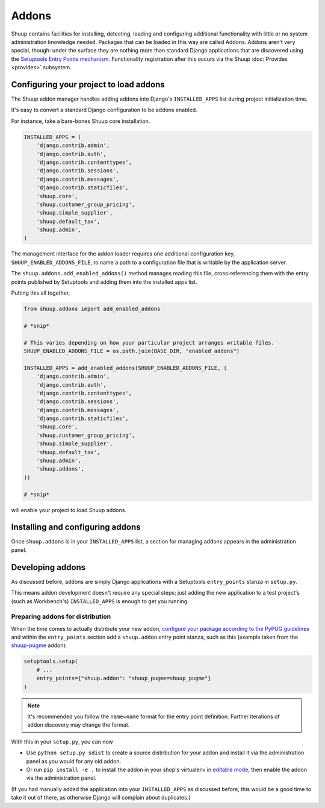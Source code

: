 Addons
======

Shuup contains facilities for installing, detecting, loading and configuring
additional functionality with little or no system administration knowledge
needed.  Packages that can be loaded in this way are called Addons.  Addons
aren't very special, though: under the surface they are nothing more than
standard Django applications that are discovered using the `Setuptools Entry
Points mechanism <entrypoints_>`_.  Functionality registration after this
occurs via the Shuup :doc:`Provides <provides>` subsystem.

Configuring your project to load addons
---------------------------------------

The Shuup addon manager handles adding addons into Django's ``INSTALLED_APPS``
list during project initialization time.

It's easy to convert a standard Django configuration to be addons enabled.

For instance, take a bare-bones Shuup core installation.

.. code-block:: python

    INSTALLED_APPS = (
        'django.contrib.admin',
        'django.contrib.auth',
        'django.contrib.contenttypes',
        'django.contrib.sessions',
        'django.contrib.messages',
        'django.contrib.staticfiles',
        'shuup.core',
        'shuup.customer_group_pricing',
        'shuup.simple_supplier',
        'shuup.default_tax',
        'shuup.admin',
    )

The management interface for the addon loader requires one additional
configuration key, ``SHUUP_ENABLED_ADDONS_FILE``, to name a path to a
configuration file that is writable by the application server.

The ``shuup.addons.add_enabled_addons()`` method manages reading this file,
cross-referencing them with the entry points published by Setuptools and
adding them into the installed apps list.

Putting this all together,

.. code-block:: python

    from shuup.addons import add_enabled_addons

    # *snip*

    # This varies depending on how your particular project arranges writable files.
    SHUUP_ENABLED_ADDONS_FILE = os.path.join(BASE_DIR, "enabled_addons")

    INSTALLED_APPS = add_enabled_addons(SHUUP_ENABLED_ADDONS_FILE, (
        'django.contrib.admin',
        'django.contrib.auth',
        'django.contrib.contenttypes',
        'django.contrib.sessions',
        'django.contrib.messages',
        'django.contrib.staticfiles',
        'shuup.core',
        'shuup.customer_group_pricing',
        'shuup.simple_supplier',
        'shuup.default_tax',
        'shuup.admin',
        'shuup.addons',
    ))

    # *snip*

will enable your project to load Shuup addons.

Installing and configuring addons
---------------------------------

Once ``shuup.addons`` is in your ``INSTALLED_APPS`` list, a section for
managing addons appears in the administration panel.

Developing addons
-----------------

As discussed before, addons are simply Django applications with a Setuptools
``entry_points`` stanza in ``setup.py``.

This means addon development doesn't require any special steps; just adding
the new application to a test project's (such as Workbench's)
``INSTALLED_APPS`` is enough to get you running.

Preparing addons for distribution
~~~~~~~~~~~~~~~~~~~~~~~~~~~~~~~~~

When the time comes to actually distribute your new addon, `configure your
package according to the PyPUG guidelines <pypug-dist_>`_ and within the
``entry_points`` section add a ``shuup.addon`` entry point stanza, such as
this (example taken from the `shuup-pugme <https://github.com/akx/shuup-
pugme>`_ addon):

.. code-block:: python

    setuptools.setup(
        # ...
        entry_points={"shuup.addon": "shuup_pugme=shuup_pugme"}
    )


.. note::

   It's recommended you follow the ``name=name`` format for the entry point
   definition. Further iterations of addon discovery may change the format.

With this in your ``setup.py``, you can now

* Use ``python setup.py sdist`` to create a source distribution for your addon
  and install it via the administration panel as you would for any old addon.
* Or run ``pip install -e .`` to install the addon in your shop's
  virtualenv in `editable mode <editable_>`_, then enable the addon via the
  administration panel.

(If you had manually added the application into your ``INSTALLED_APPS`` as
discussed before, this would be a good time to take it out of there, as
otherwise Django will complain about duplicates.)

.. _pypug-dist: https://packaging.python.org/en/latest/distributing.html
.. _entrypoints: https://pythonhosted.org/setuptools/pkg_resources.html#entry-points
.. _editable: https://pip.pypa.io/en/latest/reference/pip_install.html#editable-installs
